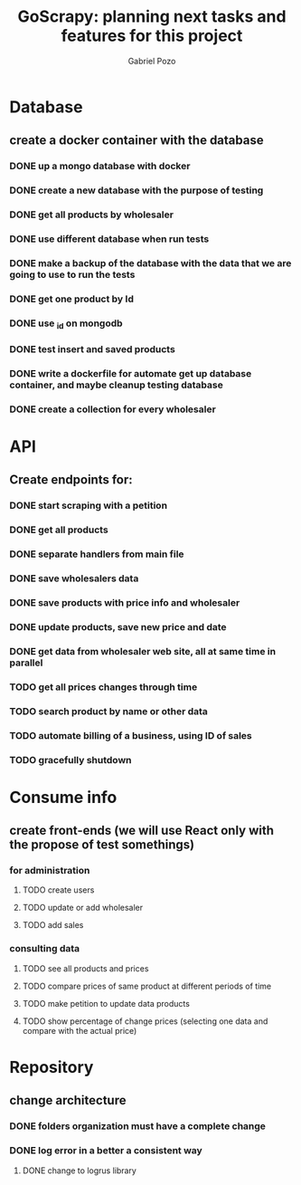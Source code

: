 #+TITLE: GoScrapy: planning next tasks and features for this project
#+AUTHOR: Gabriel Pozo

* Database
** create a docker container with the database
*** DONE up a mongo database with docker
CLOSED: [2023-01-25 Wed 23:57]
*** DONE create a new database with the purpose of testing
CLOSED: [2023-01-26 Thu 19:57]
*** DONE get all products by wholesaler
CLOSED: [2023-01-25 Wed 19:44]
*** DONE use different database when run tests
CLOSED: [2023-01-26 Thu 21:16]
*** DONE make a backup of the database with the data that we are going to use to run the tests
CLOSED: [2023-01-26 Thu 21:51]
*** DONE get one product by Id
CLOSED: [2023-01-27 Fri 18:21]
*** DONE use _id on mongodb
CLOSED: [2023-01-30 Mon 19:58]
*** DONE test insert and saved products
CLOSED: [2023-01-30 Mon 19:59]
*** DONE write a dockerfile for automate get up database container, and maybe cleanup testing database
CLOSED: [2023-02-01 Wed 20:48]
*** DONE create a collection for every wholesaler
CLOSED: [2023-02-05 Sun 19:49]

* API
** Create endpoints for:
*** DONE start scraping with a petition
CLOSED: [2023-01-25 Wed 18:27]
*** DONE get all products
CLOSED: [2023-01-27 Fri 20:42]
*** DONE separate handlers from main file
CLOSED: [2023-01-30 Mon 20:35]
*** DONE save wholesalers data
CLOSED: [2023-03-21 Tue 21:26]
*** DONE save products with price info and wholesaler
CLOSED: [2023-03-24 Fri 19:31]
*** DONE update products, save new price and date
CLOSED: [2023-03-24 Fri 19:31]
*** DONE get data from wholesaler web site, all at same time in parallel
CLOSED: [2023-03-24 Fri 19:32]
*** TODO get all prices changes through time
*** TODO search product by name or other data
*** TODO automate billing of a business, using ID of sales
*** TODO gracefully shutdown

* Consume info
** create front-ends (we will use React only with the propose of test somethings)
*** for administration
**** TODO create users
**** TODO update or add wholesaler
**** TODO add sales

*** consulting data
**** TODO see all products and prices
**** TODO compare prices of same product at different periods of time
**** TODO make petition to update data products
**** TODO show percentage of change prices (selecting one data and compare with the actual price)

* Repository
** change architecture
*** DONE folders organization must have a complete change
CLOSED: [2023-02-08 Wed 19:23]
*** DONE log error in a better a consistent way
CLOSED: [2023-02-08 Wed 19:24]
**** DONE change to logrus library
CLOSED: [2023-02-07 Tue 21:08]
